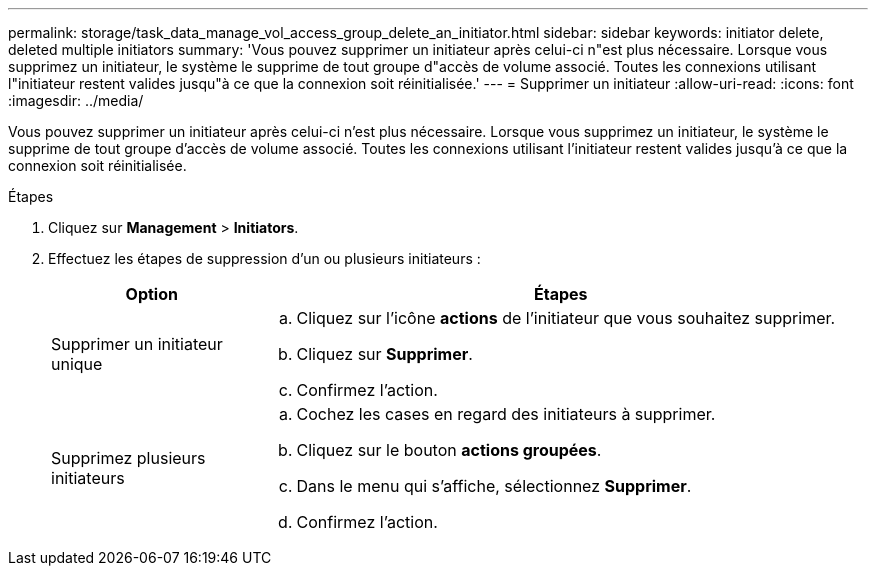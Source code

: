 ---
permalink: storage/task_data_manage_vol_access_group_delete_an_initiator.html 
sidebar: sidebar 
keywords: initiator delete, deleted multiple initiators 
summary: 'Vous pouvez supprimer un initiateur après celui-ci n"est plus nécessaire. Lorsque vous supprimez un initiateur, le système le supprime de tout groupe d"accès de volume associé. Toutes les connexions utilisant l"initiateur restent valides jusqu"à ce que la connexion soit réinitialisée.' 
---
= Supprimer un initiateur
:allow-uri-read: 
:icons: font
:imagesdir: ../media/


[role="lead"]
Vous pouvez supprimer un initiateur après celui-ci n'est plus nécessaire. Lorsque vous supprimez un initiateur, le système le supprime de tout groupe d'accès de volume associé. Toutes les connexions utilisant l'initiateur restent valides jusqu'à ce que la connexion soit réinitialisée.

.Étapes
. Cliquez sur *Management* > *Initiators*.
. Effectuez les étapes de suppression d'un ou plusieurs initiateurs :
+
[cols="25,75"]
|===
| Option | Étapes 


 a| 
Supprimer un initiateur unique
 a| 
.. Cliquez sur l'icône *actions* de l'initiateur que vous souhaitez supprimer.
.. Cliquez sur *Supprimer*.
.. Confirmez l'action.




 a| 
Supprimez plusieurs initiateurs
 a| 
.. Cochez les cases en regard des initiateurs à supprimer.
.. Cliquez sur le bouton *actions groupées*.
.. Dans le menu qui s'affiche, sélectionnez *Supprimer*.
.. Confirmez l'action.


|===

